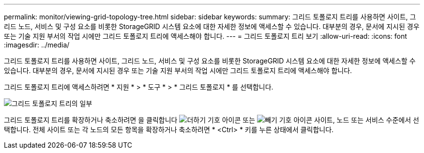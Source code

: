 ---
permalink: monitor/viewing-grid-topology-tree.html 
sidebar: sidebar 
keywords:  
summary: 그리드 토폴로지 트리를 사용하면 사이트, 그리드 노드, 서비스 및 구성 요소를 비롯한 StorageGRID 시스템 요소에 대한 자세한 정보에 액세스할 수 있습니다. 대부분의 경우, 문서에 지시된 경우 또는 기술 지원 부서의 작업 시에만 그리드 토폴로지 트리에 액세스해야 합니다. 
---
= 그리드 토폴로지 트리 보기
:allow-uri-read: 
:icons: font
:imagesdir: ../media/


[role="lead"]
그리드 토폴로지 트리를 사용하면 사이트, 그리드 노드, 서비스 및 구성 요소를 비롯한 StorageGRID 시스템 요소에 대한 자세한 정보에 액세스할 수 있습니다. 대부분의 경우, 문서에 지시된 경우 또는 기술 지원 부서의 작업 시에만 그리드 토폴로지 트리에 액세스해야 합니다.

그리드 토폴로지 트리에 액세스하려면 * 지원 * > * 도구 * > * 그리드 토폴로지 * 를 선택합니다.

image::../media/grid_topology_tree.gif[그리드 토폴로지 트리의 일부]

그리드 토폴로지 트리를 확장하거나 축소하려면 을 클릭합니다 image:../media/nms_tree_expand.gif["더하기 기호 아이콘"] 또는 image:../media/nms_tree_collapse.gif["빼기 기호 아이콘"] 사이트, 노드 또는 서비스 수준에서 선택합니다. 전체 사이트 또는 각 노드의 모든 항목을 확장하거나 축소하려면 * <Ctrl> * 키를 누른 상태에서 클릭합니다.
